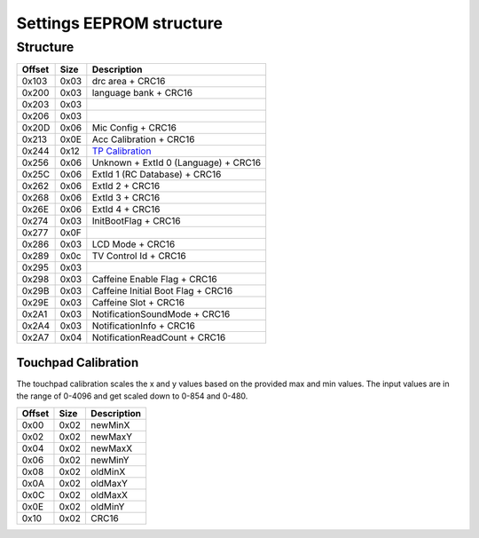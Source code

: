 Settings EEPROM structure
=========================

Structure
---------
+--------+------+-----------------------------------------------------------------------------------------------------+
| Offset | Size | Description                                                                                         |
+========+======+=====================================================================================================+
| 0x103  | 0x03 | drc area + CRC16                                                                                    |
+--------+------+-----------------------------------------------------------------------------------------------------+
| 0x200  | 0x03 | language bank + CRC16                                                                               |
+--------+------+-----------------------------------------------------------------------------------------------------+
| 0x203  | 0x03 |                                                                                                     |
+--------+------+-----------------------------------------------------------------------------------------------------+
| 0x206  | 0x03 |                                                                                                     |
+--------+------+-----------------------------------------------------------------------------------------------------+
| 0x20D  | 0x06 | Mic Config + CRC16                                                                                  |
+--------+------+-----------------------------------------------------------------------------------------------------+
| 0x213  | 0x0E | Acc Calibration + CRC16                                                                             |
+--------+------+-----------------------------------------------------------------------------------------------------+
| 0x244  | 0x12 | `TP Calibration`_                                                                                   |
+--------+------+-----------------------------------------------------------------------------------------------------+
| 0x256  | 0x06 | Unknown + ExtId 0 (Language) + CRC16                                                                |
+--------+------+-----------------------------------------------------------------------------------------------------+
| 0x25C  | 0x06 | ExtId 1 (RC Database) + CRC16                                                                       |
+--------+------+-----------------------------------------------------------------------------------------------------+
| 0x262  | 0x06 | ExtId 2 + CRC16                                                                                     |
+--------+------+-----------------------------------------------------------------------------------------------------+
| 0x268  | 0x06 | ExtId 3 + CRC16                                                                                     |
+--------+------+-----------------------------------------------------------------------------------------------------+
| 0x26E  | 0x06 | ExtId 4 + CRC16                                                                                     |
+--------+------+-----------------------------------------------------------------------------------------------------+
| 0x274  | 0x03 | InitBootFlag + CRC16                                                                                |
+--------+------+-----------------------------------------------------------------------------------------------------+
| 0x277  | 0x0F |                                                                                                     |
+--------+------+-----------------------------------------------------------------------------------------------------+
| 0x286  | 0x03 | LCD Mode + CRC16                                                                                    |
+--------+------+-----------------------------------------------------------------------------------------------------+
| 0x289  | 0x0c | TV Control Id + CRC16                                                                               |
+--------+------+-----------------------------------------------------------------------------------------------------+
| 0x295  | 0x03 |                                                                                                     |
+--------+------+-----------------------------------------------------------------------------------------------------+
| 0x298  | 0x03 | Caffeine Enable Flag + CRC16                                                                        |
+--------+------+-----------------------------------------------------------------------------------------------------+
| 0x29B  | 0x03 | Caffeine Initial Boot Flag + CRC16                                                                  |
+--------+------+-----------------------------------------------------------------------------------------------------+
| 0x29E  | 0x03 | Caffeine Slot + CRC16                                                                               |
+--------+------+-----------------------------------------------------------------------------------------------------+
| 0x2A1  | 0x03 | NotificationSoundMode + CRC16                                                                       |
+--------+------+-----------------------------------------------------------------------------------------------------+
| 0x2A4  | 0x03 | NotificationInfo + CRC16                                                                            |
+--------+------+-----------------------------------------------------------------------------------------------------+
| 0x2A7  | 0x04 | NotificationReadCount + CRC16                                                                       |
+--------+------+-----------------------------------------------------------------------------------------------------+

.. _TP Calibration:

Touchpad Calibration
~~~~~~~~~~~~~~~~~~~~
The touchpad calibration scales the x and y values based on the provided max and min values.
The input values are in the range of 0-4096 and get scaled down to 0-854 and 0-480.

+--------+------+---------------------------+
| Offset | Size | Description               |
+========+======+===========================+
| 0x00   | 0x02 | newMinX                   |
+--------+------+---------------------------+
| 0x02   | 0x02 | newMaxY                   |
+--------+------+---------------------------+
| 0x04   | 0x02 | newMaxX                   |
+--------+------+---------------------------+
| 0x06   | 0x02 | newMinY                   |
+--------+------+---------------------------+
| 0x08   | 0x02 | oldMinX                   |
+--------+------+---------------------------+
| 0x0A   | 0x02 | oldMaxY                   |
+--------+------+---------------------------+
| 0x0C   | 0x02 | oldMaxX                   |
+--------+------+---------------------------+
| 0x0E   | 0x02 | oldMinY                   |
+--------+------+---------------------------+
| 0x10   | 0x02 | CRC16                     |
+--------+------+---------------------------+
